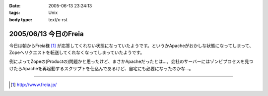 :date: 2005-06-13 23:24:13
:tags: Unix
:body type: text/x-rst

======================
2005/06/13 今日のFreia
======================

今日は朝からFreia様 [1]_ が応答してくれない状態になっていたようです。というかApacheがおかしな状態になってしまって、Zopeへリクエストを転送してくれなくなってしまっていたようです。

例によってZopeの(Productの)問題かと思ったけど、まさかApacheだったとは...。会社のサーバーにはゾンビプロセスを見つけたらApacheを再起動するスクリプトを仕込んであるけど、自宅にも必要になったのかな...。

------------

.. [1] http://www.freia.jp/


.. :extend type: text/plain
.. :extend:

